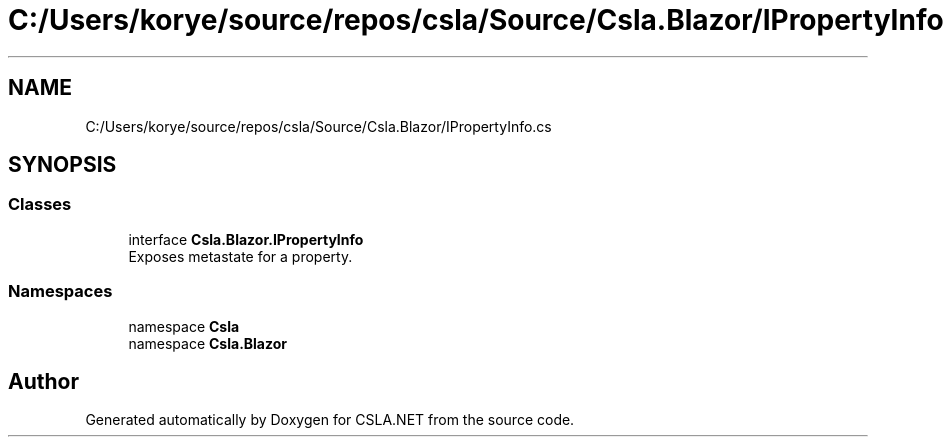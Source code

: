 .TH "C:/Users/korye/source/repos/csla/Source/Csla.Blazor/IPropertyInfo.cs" 3 "Wed Jul 21 2021" "Version 5.4.2" "CSLA.NET" \" -*- nroff -*-
.ad l
.nh
.SH NAME
C:/Users/korye/source/repos/csla/Source/Csla.Blazor/IPropertyInfo.cs
.SH SYNOPSIS
.br
.PP
.SS "Classes"

.in +1c
.ti -1c
.RI "interface \fBCsla\&.Blazor\&.IPropertyInfo\fP"
.br
.RI "Exposes metastate for a property\&. "
.in -1c
.SS "Namespaces"

.in +1c
.ti -1c
.RI "namespace \fBCsla\fP"
.br
.ti -1c
.RI "namespace \fBCsla\&.Blazor\fP"
.br
.in -1c
.SH "Author"
.PP 
Generated automatically by Doxygen for CSLA\&.NET from the source code\&.
